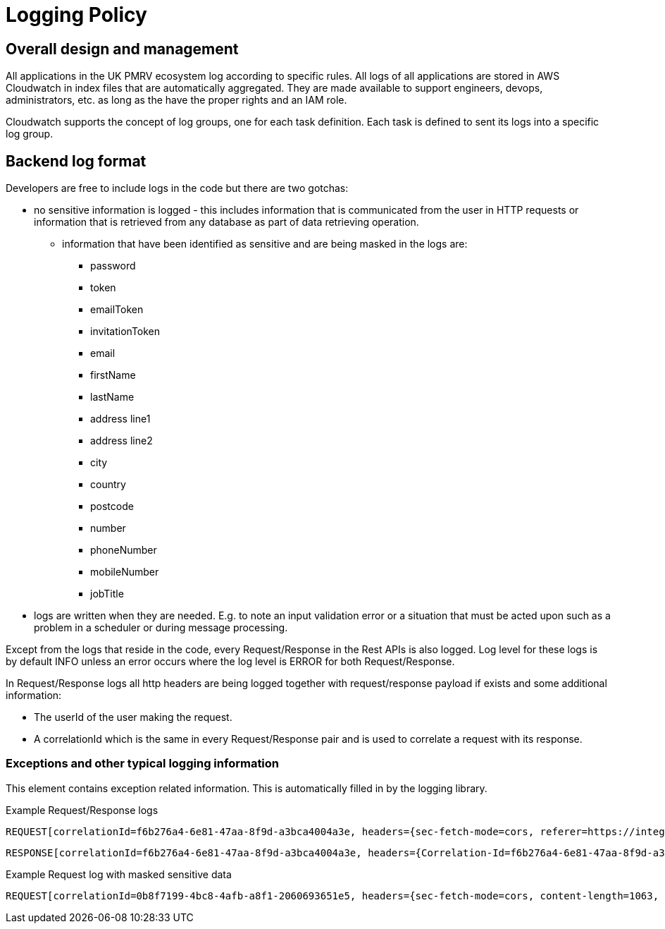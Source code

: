 = Logging Policy

== Overall design and management
All applications in the UK PMRV ecosystem log according to specific rules. All logs of all applications
are stored in AWS Cloudwatch in index files that are automatically aggregated. They are made available
to support engineers, devops, administrators, etc. as long as the have the proper rights and an IAM role.

Cloudwatch supports the concept of log groups, one for each task definition. Each task is defined to
sent its logs into a specific log group.

== Backend log format
Developers are free to include logs in the code but there are two gotchas:

- no sensitive information is logged - this includes information that is communicated from the user
in HTTP requests or information that is retrieved from any database as part of data retrieving operation.
** information that have been identified as sensitive and are being masked in the logs are:
* password
* token
* emailToken
* invitationToken
* email
* firstName
* lastName
* address line1
* address line2
* city
* country
* postcode
* number
* phoneNumber
* mobileNumber
* jobTitle

- logs are written when they are needed. E.g. to note an input validation error or a situation that must
be acted upon such as a problem in a scheduler or during message processing.

Except from the logs that reside in the code, every Request/Response in the Rest APIs is also logged.
Log level for these logs is by default INFO unless an error occurs where the log level is ERROR for both Request/Response.

In Request/Response logs all http headers are being logged together with request/response payload if exists and some additional information:

* The userId of the user making the request.
* A correlationId which is the same in every Request/Response pair and is used to correlate a request with its response.

=== Exceptions and other typical logging information
This element contains exception related information. This is automatically filled in by the
logging library.

Example Request/Response logs

 REQUEST[correlationId=f6b276a4-6e81-47aa-8f9d-a3bca4004a3e, headers={sec-fetch-mode=cors, referer=https://integration.ukpmrv.net/rfi/75/wait, sec-fetch-site=same-origin, x-forwarded-proto=https, accept-language=en-GB,en-US;q=0.9,en;q=0.8,el;q=0.7, cookie=iptac-10F920DE343E-WZP25290XZX=4e52425c703730343533404e5242--1655883577--3600--1655718095--89e69beca1e43a46cfe89cef862b9ed9843ecdace8ee7050c0595d2ac664e153; JSESSIONID=8D8E0BBB3DD035415DB70B28481529ED; OAuth_Token_Request_State=dbacfd2f-8b84-48d0-af51-cad0216ffe4c; AWSALB=Io/+R+2NVziQ08d7n5hyEGFx9DbHQX/tw6bAG6uPCqEEegBQ8mayOsOzfB0pvt8NF+ghOQ68cWg33PkIFS2v6hrUKIg7QnT+NkcWK3ZrGPeV2qWbpMXwDXMXXFgz; AWSALBCORS=Io/+R+2NVziQ08d7n5hyEGFx9DbHQX/tw6bAG6uPCqEEegBQ8mayOsOzfB0pvt8NF+ghOQ68cWg33PkIFS2v6hrUKIg7QnT+NkcWK3ZrGPeV2qWbpMXwDXMXXFgz, x-forwarded-port=443, x-forwarded-for=integration.ukpmrv.net, accept=*/*, sec-ch-ua=".Not/A)Brand";v="99", "Google Chrome";v="103", "Chromium";v="103", x-amzn-trace-id=Root=1-62d91f1e-290c41d24ee9f1ec4a53bff2, sec-ch-ua-mobile=?0, sec-ch-ua-platform="Windows", host=integration.ukpmrv.net, connection=close, accept-encoding=gzip, deflate, br, user-agent=Mozilla/5.0 (Windows NT 10.0; Win64; x64) AppleWebKit/537.36 (KHTML, like Gecko) Chrome/103.0.0.0 Safari/537.36, sec-fetch-dest=empty}, payload=null, timestamp=2022-07-21T09:40:46.732249, uri=/api/v1.0/request-actionsrequestId=48, user=ea6b6917-4296-4f37-8aa4-f21cc2afe064, httpMethod=GET]

 RESPONSE[correlationId=f6b276a4-6e81-47aa-8f9d-a3bca4004a3e, headers={Correlation-Id=f6b276a4-6e81-47aa-8f9d-a3bca4004a3e, Vary=Origin}, payload=[{"id":72,"type":"PERMIT_ISSUANCE_APPLICATION_SUBMITTED","submitter":"wedfs wserf","creationDate":"2022-06-23T15:11:58.052191Z"},{"id":73,"type":"PAYMENT_MARKED_AS_RECEIVED","submitter":"Regulator England","creationDate":"2022-06-23T15:12:57.993772Z"},{"id":74,"type":"RFI_SUBMITTED","submitter":"Regulator England","creationDate":"2022-06-23T15:14:59.562519Z"}], timestamp=2022-07-21T09:40:46.747489, httpStatus=200 OK]

Example Request log with masked sensitive data

 REQUEST[correlationId=0b8f7199-4bc8-4afb-a8f1-2060693651e5, headers={sec-fetch-mode=cors, content-length=1063, referer=https://integration.ukpmrv.net/user/regulators/ea6b6917-4296-4f37-8aa4-f21cc2afe064, sec-fetch-site=same-origin, x-forwarded-proto=https, accept-language=en-GB,en-US;q=0.9,en;q=0.8,el;q=0.7, cookie=iptac-10F920DE343E-WZP25290XZX=4e52425c703730343533404e5242--1655883577--3600--1655718095--89e69beca1e43a46cfe89cef862b9ed9843ecdace8ee7050c0595d2ac664e153; JSESSIONID=8D8E0BBB3DD035415DB70B28481529ED; OAuth_Token_Request_State=dbacfd2f-8b84-48d0-af51-cad0216ffe4c; AWSALB=7CKKxHOu9GNhKPJO0X90tmqFzkyTBH2BGx6KHwzVfrTVTkkr9IEiUYt3/i53AbloXyby95hszwyJlSC4EDTxP+pJDx6mGRLppPpA26ALgCCLHfah1L5VXBh9EReI; AWSALBCORS=7CKKxHOu9GNhKPJO0X90tmqFzkyTBH2BGx6KHwzVfrTVTkkr9IEiUYt3/i53AbloXyby95hszwyJlSC4EDTxP+pJDx6mGRLppPpA26ALgCCLHfah1L5VXBh9EReI, origin=https://integration.ukpmrv.net, x-forwarded-port=443, x-forwarded-for=integration.ukpmrv.net, accept=*/*, sec-ch-ua=".Not/A)Brand";v="99", "Google Chrome";v="103", "Chromium";v="103", x-amzn-trace-id=Root=1-62d921ad-0ed6f29a07fa544a0263aa3c, sec-ch-ua-mobile=?0, sec-ch-ua-platform="Windows", host=integration.ukpmrv.net, connection=close, content-type=multipart/form-data; boundary=----WebKitFormBoundaryv3eqdhAtco3l5WLw, accept-encoding=gzip, deflate, br, user-agent=Mozilla/5.0 (Windows NT 10.0; Win64; x64) AppleWebKit/537.36 (KHTML, like Gecko) Chrome/103.0.0.0 Safari/537.36, sec-fetch-dest=empty}, payload={"user":{"firstName":"*********","lastName":"*******","phoneNumber":"******","mobileNumber":null,"email":"*************************","jobTitle":"***"},"permissions":{"ADD_OPERATOR_ADMIN":"EXECUTE","ASSIGN_REASSIGN_TASKS":"EXECUTE","MANAGE_USERS_AND_CONTACTS":"EXECUTE","MANAGE_VERIFICATION_BODIES":"EXECUTE","REVIEW_INSTALLATION_ACCOUNT":"EXECUTE","REVIEW_PERMIT_APPLICATION":"EXECUTE","PEER_REVIEW_PERMIT_APPLICATION":"EXECUTE","REVIEW_PERMIT_SURRENDER":"EXECUTE","PEER_REVIEW_PERMIT_SURRENDER":"EXECUTE","SUBMIT_PERMIT_REVOCATION":"EXECUTE","PEER_REVIEW_PERMIT_REVOCATION":"EXECUTE","REVIEW_PERMIT_NOTIFICATION":"NONE","PEER_REVIEW_PERMIT_NOTIFICATION":"NONE","SUBMIT_REVIEW_PERMIT_VARIATION":"NONE","PEER_REVIEW_PERMIT_VARIATION":"NONE","REVIEW_AER":"NONE"}}, timestamp=2022-07-21T09:51:41.478075, uri=/api/v1.0/regulator-users, user=ea6b6917-4296-4f37-8aa4-f21cc2afe064, httpMethod=POST]